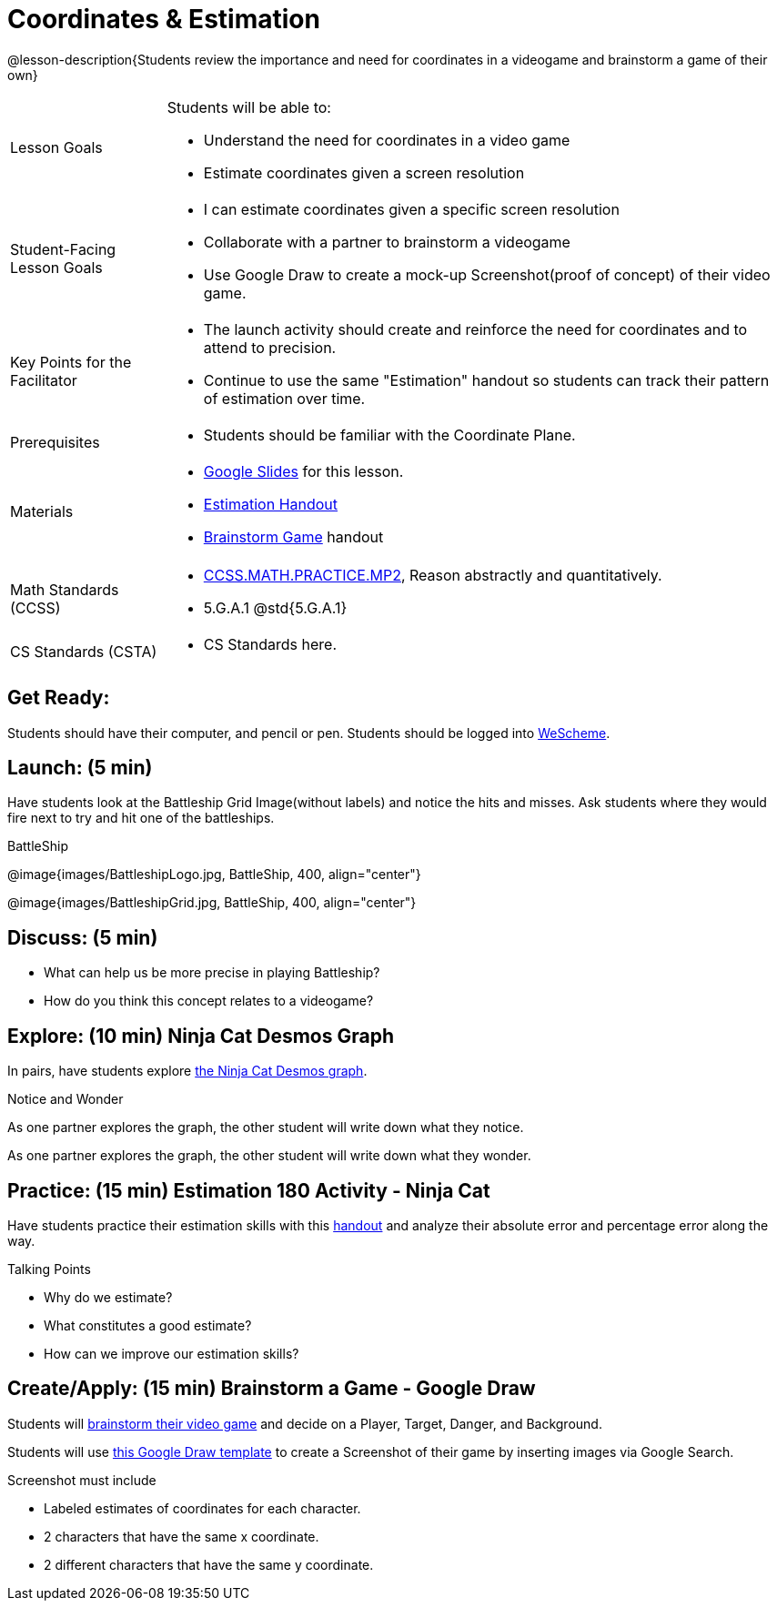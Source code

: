 = Coordinates & Estimation

@lesson-description{Students review the importance and need for coordinates in a videogame and brainstorm a game of their own}


[.left-header,cols="20a,80a", stripes=none]
|===
|Lesson Goals
|Students will be able to:

* Understand the need for coordinates in a video game
* Estimate coordinates given a screen resolution

|Student-Facing Lesson Goals
|
* I can estimate coordinates given a specific screen resolution
* Collaborate with a partner to brainstorm a videogame
* Use Google Draw to create a mock-up Screenshot(proof of concept) of their video game.

|Key Points for the Facilitator
|
* The launch activity should create and reinforce the need for coordinates and to attend to precision.
* Continue to use the same "Estimation" handout so students can track their pattern of estimation over time.

|Prerequisites
|
* Students should be familiar with the Coordinate Plane.

|Materials
|

* https://docs.google.com/presentation/d/197qEduqpIWLrJR38mgk5aga-8qcT9apEcIif9sr5RbM/edit#slide=id.g43c588b89e_1_5[Google Slides] for this lesson.
* https://docs.google.com/document/d/1WObz4aczEfd7vqxAnfYwp1NT0OZ7cge8hWB2ESc_UUk/view[Estimation Handout]
* https://docs.google.com/document/d/1gM5eqfI-VVzccr_3-UugZWOvYKYKYd_wrOrFyOKoQ0o/edit?usp=sharing[Brainstorm Game] handout

|===

[.left-header,cols="20a,80a", stripes=none]
|===
|Math Standards (CCSS)
|

* http://www.corestandards.org/Math/Practice/MP2[CCSS.MATH.PRACTICE.MP2],
Reason abstractly and quantitatively.
* 5.G.A.1 @std{5.G.A.1}


|CS Standards (CSTA)
|
* CS Standards here.
|===


== Get Ready:

Students should have their computer, and pencil or pen. Students should be logged into https://www.wescheme.org[WeScheme].

== Launch: (5 min)

Have students look at the Battleship Grid Image(without labels) and notice the hits and misses.  Ask students where they would fire next to try and hit one of the battleships.

[.text-center]
BattleShip

@image{images/BattleshipLogo.jpg, BattleShip, 400, align="center"}

@image{images/BattleshipGrid.jpg, BattleShip, 400, align="center"}

== Discuss: (5 min)

* What can help us be more precise in playing Battleship?
* How do you think this concept relates to a videogame?

== Explore: (10 min) Ninja Cat Desmos Graph

In pairs, have students explore https://www.desmos.com/calculator/pbm9nxr2rd[the Ninja Cat Desmos graph].

[.notice-box]
.Notice and Wonder
****
As one partner explores the graph, the other student will write down what they notice.

As one partner explores the graph, the other student will write down what they wonder.
****

== Practice: (15 min) Estimation 180 Activity - Ninja Cat 

Have students practice their estimation skills with this https://docs.google.com/document/d/1WObz4aczEfd7vqxAnfYwp1NT0OZ7cge8hWB2ESc_UUk/view[handout] and analyze their absolute error and percentage error along the way.

Talking Points

* Why do we estimate?
* What constitutes a good estimate?
* How can we improve our estimation skills?


== Create/Apply: (15 min) Brainstorm a Game - Google Draw
 
Students will https://docs.google.com/document/d/1gM5eqfI-VVzccr_3-UugZWOvYKYKYd_wrOrFyOKoQ0o/edit?usp=sharing[brainstorm their video game] and decide on a Player, Target, Danger, and Background.

Students will use https://docs.google.com/drawings/d/1ET8OazCiswbHrx8wyUAsSkcPRcsKC8xVoOJAc1YFKVE/copy[this Google Draw template] to create a Screenshot of their game by inserting images via Google Search.

Screenshot must include

* Labeled estimates of coordinates for each character.
* 2 characters that have the same x coordinate.
* 2 different characters that have the same y coordinate.



